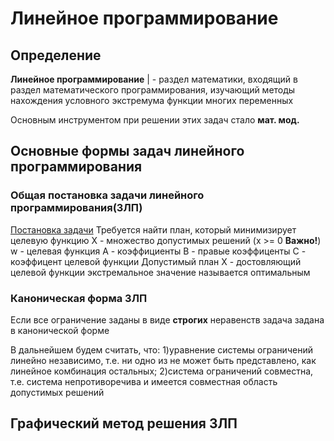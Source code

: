 * Линейное программирование

** Определение

**Линейное программирование** | - раздел математики, входящий в
раздел математического программирования, изучающий методы
нахождения условного экстремума функции многих переменных 

Основным инструментом при решении этих задач стало **мат. мод.**

** Основные формы задач линейного программирования

*** Общая постановка задачи линейного программирования(ЗЛП)


[[./task.jpg][Постановка задачи]]
Требуется найти план, который минимизирует целевую функцию
X - множество допустимых решений (x >= 0 **Важно!**)
w - целевая функция
A - коэффициенты
B - правые коэффиценты
С - коэффицент целевой функции
Допустимый план Х - достовляющий целевой функции экстремальное
значение называется оптимальным

*** Каноническая форма ЗЛП
Если все ограничение заданы в виде **строгих** неравенств
задача задана в канонической форме

В дальнейшем будем считать, что:
1)уравнение системы ограничений линейно независимо, т.е. ни
одно из не может быть представлено, как линейное комбинация
остальных;
2)система ограничений совместна, т.е. система непротиворечива
и имеется совместная область допустимых решений

** Графический метод решения ЗЛП

